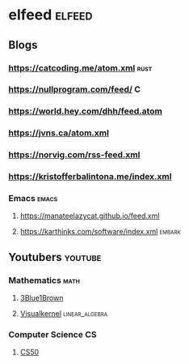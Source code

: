 #+STARTUP: content
* elfeed :elfeed:
** Blogs
*** https://catcoding.me/atom.xml :rust:
*** https://nullprogram.com/feed/ :C:
*** https://world.hey.com/dhh/feed.atom
*** https://jvns.ca/atom.xml
*** https://norvig.com/rss-feed.xml
*** https://kristofferbalintona.me/index.xml
*** Emacs :emacs:
**** https://manateelazycat.github.io/feed.xml
**** https://karthinks.com/software/index.xml :embark:
** Youtubers :youtube:
*** Mathematics :math:
**** [[https://www.youtube.com/feeds/videos.xml?=UCYO_jab_esuFRV4b17AJtAw][3Blue1Brown]]
**** [[https://www.youtube.com/feeds/videos.xml?channel_id=UC9Cz481L3CeYm-ZqwqevCPQ][Visualkernel]] :linear_algebra:
*** Computer Science :CS:
**** [[https://www.youtube.com/feeds/videos.xml?channel_id=UCcabW7890RKJzL968QWEykA][CS50]]
